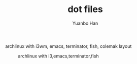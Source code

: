 #+OPTIONS: toc:nil date:nil timestamp:nil
#+TITLE: dot files
#+AUTHOR: Yuanbo Han

archlinux with i3wm, emacs, terminator, fish, colemak layout

#+caption: archlinux with i3,emacs,terminator,fish
[[./screenshot.png]]
